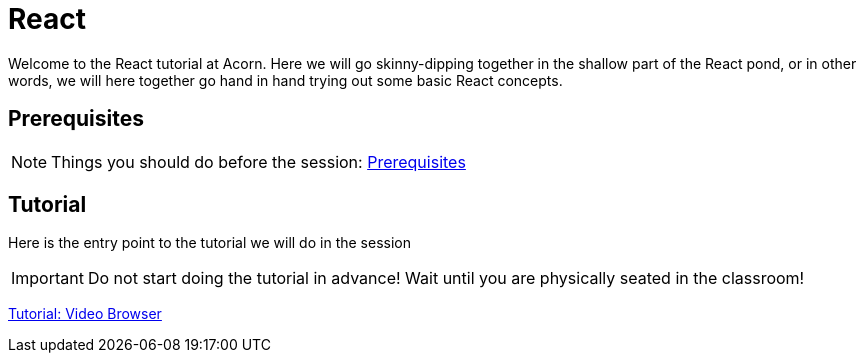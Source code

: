 = React

:toc:
:imagesdir: images

ifdef::env-github[]
:tip-caption: :bulb:
:note-caption: :information_source:
:important-caption: :heavy_exclamation_mark:
:caution-caption: :fire:
:warning-caption: :warning:
endif::[]

Welcome to the React tutorial at Acorn. Here we will go skinny-dipping together in the shallow part of the React pond, or in other words, we will here together go hand in hand trying out some basic React concepts.

== Prerequisites
[NOTE]
Things you should do before the session: <<prerequisites.adoc#,Prerequisites>>

== Tutorial
Here is the entry point to the tutorial we will do in the session

[IMPORTANT]
Do not start doing the tutorial in advance! Wait until you are physically seated in the classroom!

<<video-browser-1.adoc#,Tutorial: Video Browser>>

